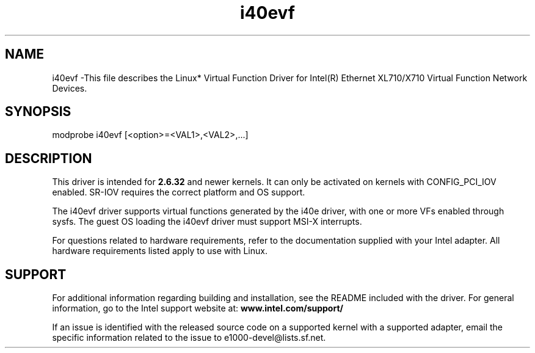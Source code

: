.\" LICENSE
.\"
.\" This software program is released under the terms of a license agreement between you ('Licensee') and Intel. Do not use or load this software or any associated materials (collectively, the 'Software') until you have carefully read the full terms and conditions of the LICENSE located in this software package. By loading or using the Software, you agree to the terms of this Agreement. If you do not agree with the terms of this Agreement, do not install or use the Software.
.\"
.\" * Other names and brands may be claimed as the property of others.
.\"
.
.TH i40evf 1 "December 10, 2015"
.SH NAME
i40evf \-This file describes the Linux* Virtual Function Driver
for Intel(R) Ethernet XL710/X710 Virtual Function Network Devices.
.SH SYNOPSIS
.PD 0.4v
modprobe i40evf [<option>=<VAL1>,<VAL2>,...]
.PD 1v
.SH DESCRIPTION
This driver is intended for \fB2.6.32\fR and newer kernels. 
It can only be activated on kernels with CONFIG_PCI_IOV enabled.
SR-IOV requires the correct platform and OS support.
.LP
The i40evf driver supports virtual functions generated by the i40e driver,
with one or more VFs enabled through sysfs. The guest OS loading the i40evf
driver must support MSI-X interrupts.

For questions related to hardware requirements, refer to the documentation
supplied with your Intel adapter. All hardware requirements listed apply to
use with Linux.
.SH SUPPORT
.LP
For additional information regarding building and installation,
see the
README
included with the driver.
For general information, go to the Intel support website at:
.B www.intel.com/support/
.LP
If an issue is identified with the released source code on a supported
kernel with a supported adapter, email the specific information related to the
issue to e1000-devel@lists.sf.net.
.LP
